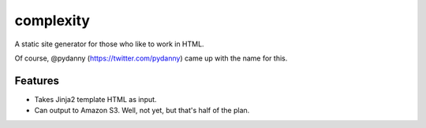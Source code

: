 complexity
==========

A static site generator for those who like to work in HTML.

Of course, @pydanny (https://twitter.com/pydanny) came up with the name for this.

Features
--------

* Takes Jinja2 template HTML as input.
* Can output to Amazon S3. Well, not yet, but that's half of the plan.
